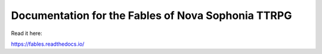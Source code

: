 Documentation for the Fables of Nova Sophonia TTRPG
=======================================

Read it here:

https://fables.readthedocs.io/

